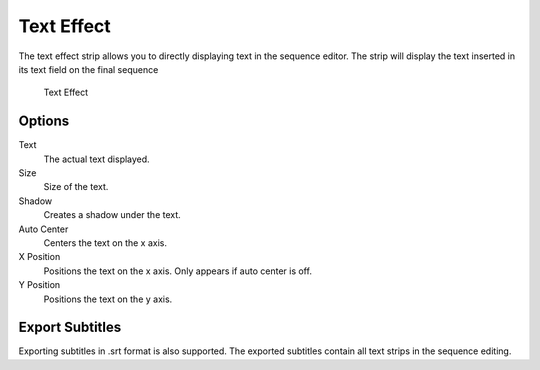 ***********
Text Effect
***********

The text effect strip allows you to directly displaying text in the sequence editor. The strip will
display the text inserted in its text field on the final sequence


.. figure:: /images/vse_effects_text.png

	Text Effect

Options
-------

Text
	The actual text displayed.
Size
	Size of the text.
Shadow
	Creates a shadow under the text.
Auto Center
	Centers the text on the x axis.
X Position
	Positions the text on the x axis. Only appears if auto center is off.
Y Position
	Positions the text on the y axis.

Export Subtitles
----------------

Exporting subtitles in .srt format is also supported. The exported subtitles contain all text strips in the sequence editing.
